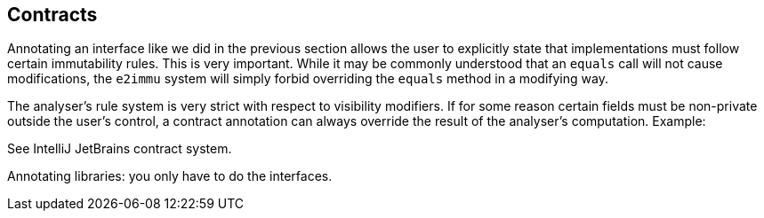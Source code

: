 
== Contracts

Annotating an interface like we did in the previous section allows the user to explicitly state that implementations must follow certain immutability rules.
This is very important.
While it may be commonly understood that an `equals` call will not cause modifications, the `e2immu` system will simply forbid overriding the `equals` method in a modifying way.

The analyser's rule system is very strict with respect to visibility modifiers.
If for some reason certain fields must be non-private outside the user's control, a contract annotation can always override the result of the analyser's computation.
Example:

[source,java]
----

----

See IntelliJ JetBrains contract system.

Annotating libraries: you only have to do the interfaces.
